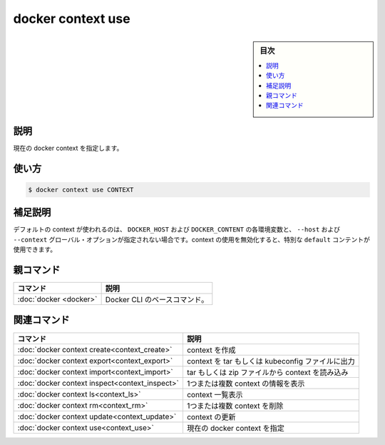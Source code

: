 ﻿.. -*- coding: utf-8 -*-
.. URL: https://docs.docker.com/engine/reference/commandline/context_use/
.. SOURCE: 
   doc version: 20.10
      https://github.com/docker/docker.github.io/blob/master/engine/reference/commandline/context_use.md
      https://github.com/docker/docker.github.io/blob/master/_data/engine-cli/docker_context_use.yaml
.. check date: 2022/03/18
.. Commits on Aug 22, 2021 304f64ccec26ef1810e90d385d5bae5fab3ce6f4
.. -------------------------------------------------------------------

.. docker context use

=======================================
docker context use
=======================================

.. sidebar:: 目次

   .. contents:: 
       :depth: 3
       :local:

.. _context_use-description:

説明
==========

.. Set the current docker context

現在の docker context を指定します。

.. _context_use-usage:

使い方
==========

.. code-block:: bash

   $ docker context use CONTEXT

.. Extended description
.. _context_use-extended-description:

補足説明
==========

.. Set the default context to use, when DOCKER_HOST, DOCKER_CONTEXT environment variables and --host, --context global options are not set. To disable usage of contexts, you can use the special default context.

デフォルトの context が使われるのは、 ``DOCKER_HOST`` および ``DOCKER_CONTENT`` の各環境変数と、 ``--host`` および ``--context`` グローバル・オプションが指定されない場合です。context の使用を無効化すると、特別な ``default`` コンテントが使用できます。


.. Parent command

親コマンド
==========

.. list-table::
   :header-rows: 1

   * - コマンド
     - 説明
   * - :doc:`docker <docker>`
     - Docker CLI のベースコマンド。


.. Related commands

関連コマンド
====================

.. list-table::
   :header-rows: 1

   * - コマンド
     - 説明
   * - :doc:`docker context create<context_create>`
     - context を作成
   * - :doc:`docker context export<context_export>`
     - context を tar もしくは kubeconfig ファイルに出力
   * - :doc:`docker context import<context_import>`
     - tar もしくは zip ファイルから context を読み込み
   * - :doc:`docker context inspect<context_inspect>`
     - 1つまたは複数 context の情報を表示
   * - :doc:`docker context ls<context_ls>`
     - context 一覧表示
   * - :doc:`docker context rm<context_rm>`
     - 1つまたは複数 context を削除
   * - :doc:`docker context update<context_update>`
     - context の更新
   * - :doc:`docker context use<context_use>`
     - 現在の docker context を指定

.. seealso:: 

   docker context use
      https://docs.docker.com/engine/reference/commandline/context_use/
